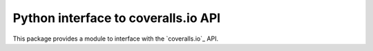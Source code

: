 ====================================
Python interface to coveralls.io API
====================================

.. image:: https://api.travis-ci.org/z4r/python-coveralls.png?branch=master
    :target: http://travis-ci.org/z4r/python-coveralls

This package provides a module to interface with the `coveralls.io`_ API.

.. _coveralls.tv: https://coveralls.io/

